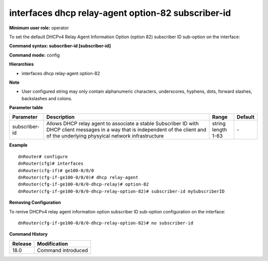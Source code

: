 interfaces dhcp relay-agent option-82 subscriber-id
---------------------------------------------------

**Minimum user role:** operator

To set the default DHCPv4 Relay Agent Information Option (option 82) subscriber ID sub-option on the interface:

**Command syntax: subscriber-id [subscriber-id]**

**Command mode:** config

**Hierarchies**

- interfaces dhcp relay-agent option-82

**Note**

- User configured string may only contain alphanumeric characters, underscores, hyphens, dots, forward slashes, backslashes and colons.

**Parameter table**

+---------------+----------------------------------------------------------------------------------+-----------------+---------+
| Parameter     | Description                                                                      | Range           | Default |
+===============+==================================================================================+=================+=========+
| subscriber-id | Allows DHCP relay agent to associate a stable Subscriber ID with DHCP client     | | string        | \-      |
|               | messages in a way that is independent of the client and of the underlying        | | length 1-63   |         |
|               | physyical network infrastructure                                                 |                 |         |
+---------------+----------------------------------------------------------------------------------+-----------------+---------+

**Example**
::

    dnRouter# configure
    dnRouter(cfg)# interfaces
    dnRouter(cfg-if)# ge100-0/0/0
    dnRouter(cfg-if-ge100-0/0/0)# dhcp relay-agent
    dnRouter(cfg-if-ge100-0/0/0-dhcp-relay)# option-82
    dnRouter(cfg-if-ge100-0/0/0-dhcp-relay-option-82)# subscriber-id mySubscriberID


**Removing Configuration**

To renive DHCPv4 relay agent information option subscriber ID sub-option configuration on the interface:
::

    dnRouter(cfg-if-ge100-0/0/0-dhcp-relay-option-82)# no subscriber-id

**Command History**

+---------+--------------------+
| Release | Modification       |
+=========+====================+
| 18.0    | Command introduced |
+---------+--------------------+
